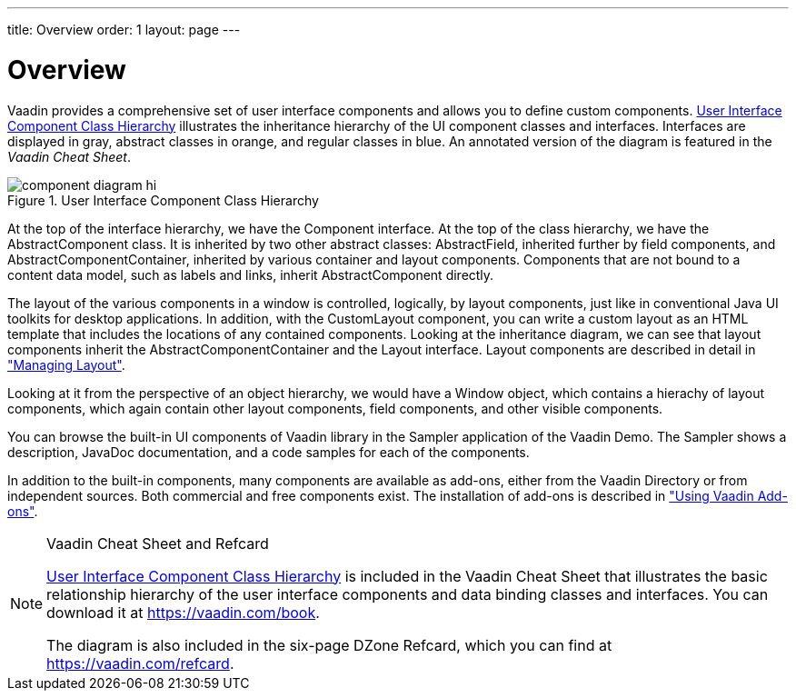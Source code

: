 ---
title: Overview
order: 1
layout: page
---

[[components.overview]]
= Overview

Vaadin provides a comprehensive set of user interface components and allows you
to define custom components. <<figure.uicomponents>> illustrates the inheritance
hierarchy of the UI component classes and interfaces. Interfaces are displayed
in gray, abstract classes in orange, and regular classes in blue. An annotated
version of the diagram is featured in the __Vaadin Cheat Sheet__.

[[figure.uicomponents]]
.User Interface Component Class Hierarchy
image::img/component-diagram-hi.png[]

((("[classname]#Component#")))
At the top of the interface hierarchy, we have the [classname]#Component#
interface.
((("[classname]#AbstractComponent#")))
At the top of the class hierarchy, we have the [classname]#AbstractComponent#
class.
((("[classname]#AbstractField#")))
((("[classname]#AbstractComponentContainer#")))
It is inherited by two other abstract classes: [classname]#AbstractField#,
inherited further by field components, and
[classname]#AbstractComponentContainer#, inherited by various container and
layout components. Components that are not bound to a content data model, such
as labels and links, inherit [classname]#AbstractComponent# directly.

((("layout")))
((("[classname]#Layout#")))
The layout of the various components in a window is controlled, logically, by
layout components, just like in conventional Java UI toolkits for desktop
applications. In addition, with the [classname]#CustomLayout# component, you can
write a custom layout as an HTML template that includes the locations of any
contained components. Looking at the inheritance diagram, we can see that layout
components inherit the [classname]#AbstractComponentContainer# and the
[classname]#Layout# interface. Layout components are described in detail in
<<dummy/../../../framework/layout/layout-overview.asciidoc#layout.overview,"Managing
Layout">>.

((("[classname]#Window#")))
Looking at it from the perspective of an object hierarchy, we would have a
[classname]#Window# object, which contains a hierachy of layout components,
which again contain other layout components, field components, and other visible
components.

((("Sampler")))
((("JavaDoc")))
You can browse the built-in UI components of Vaadin library in the Sampler
application of the Vaadin Demo. The Sampler shows a description, JavaDoc
documentation, and a code samples for each of the components.

In addition to the built-in components, many components are available as
add-ons, either from the Vaadin Directory or from independent sources. Both
commercial and free components exist. The installation of add-ons is described
in
<<dummy/../../../framework/addons/addons-overview.asciidoc#addons.overview,"Using
Vaadin Add-ons">>.


[NOTE]
.Vaadin Cheat Sheet and Refcard
====
<<figure.uicomponents>> is included in the Vaadin Cheat Sheet that illustrates
the basic relationship hierarchy of the user interface components and data
binding classes and interfaces. You can download it at https://vaadin.com/book.

The diagram is also included in the six-page DZone Refcard, which you can find
at https://vaadin.com/refcard.

====
